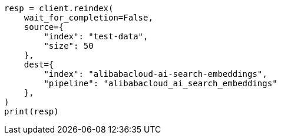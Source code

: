 // This file is autogenerated, DO NOT EDIT
// tab-widgets/inference-api/infer-api-reindex.asciidoc:229

[source, python]
----
resp = client.reindex(
    wait_for_completion=False,
    source={
        "index": "test-data",
        "size": 50
    },
    dest={
        "index": "alibabacloud-ai-search-embeddings",
        "pipeline": "alibabacloud_ai_search_embeddings"
    },
)
print(resp)
----
